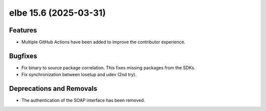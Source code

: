 elbe 15.6 (2025-03-31)
======================

Features
--------

- Multiple GitHub Actions have been added to improve the contributor experience.


Bugfixes
--------

- Fix binary to source package correlation. This fixes missing packages from the SDKs.
- Fix synchronization between losetup and udev (2nd try).


Deprecations and Removals
-------------------------

- The authentication of the SOAP interface has been removed.
